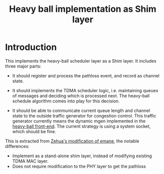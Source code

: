 #+TITLE: Heavy ball implementation as Shim layer

* Introduction

This implements the heavy-ball scheduler layer as a Shim layer. It
includes three major parts:

- It should register and process the pathloss event, and record as
  channel state.

- It should implements the TDMA scheduler logic, i.e. maintaining
  queues of messages and deciding which is processed next. The
  heavy-ball schedule algorithm comes into play for this decision.

- It should be able to communicate current queue length and channel
  state to the outside traffic generator for congestion control. This
  traffic generator currently means the dynamic mgen implemented in
  the [[https://github.com/lihebi/heavy-ball][heavy-ball
  front-end]]. The current strategy is using a system socket, which
  should be fine.


This is extracted from
[[https://github.com/zehuali/emane/commits/tdma-develop][Zehua's
modification of emane]], the notable differences:
- Implement as a stand-alone shim layer, instead of modifying existing
  TDMA MAC layer.
- Does not require modification to the PHY layer to get the pathloss
